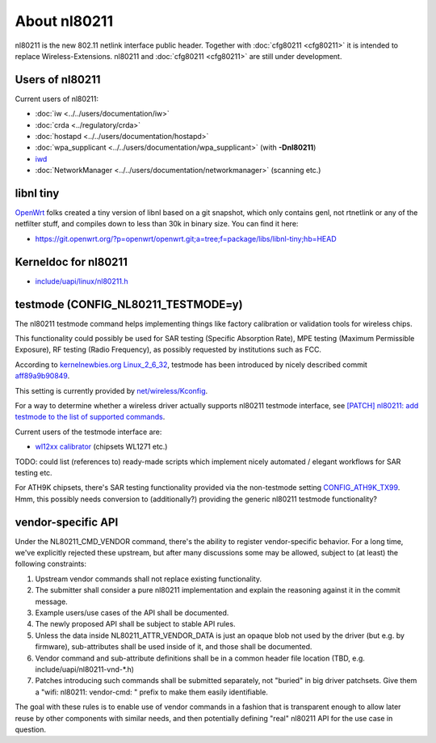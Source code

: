 About nl80211
=============

nl80211 is the new 802.11 netlink interface public header. Together with
:doc:`cfg80211 <cfg80211>` it is intended to replace
Wireless-Extensions. nl80211 and :doc:`cfg80211 <cfg80211>` are still
under development.

Users of nl80211
----------------

Current users of nl80211:

-  :doc:`iw <../../users/documentation/iw>`
-  :doc:`crda <../regulatory/crda>`
-  :doc:`hostapd <../../users/documentation/hostapd>`
-  :doc:`wpa_supplicant <../../users/documentation/wpa_supplicant>` (with **-Dnl80211**)
-  `iwd <https://iwd.wiki.kernel.org/>`__
-  :doc:`NetworkManager <../../users/documentation/networkmanager>` (scanning etc.)

libnl tiny
----------

`OpenWrt <http://openwrt.org/>`__ folks created a tiny version of libnl
based on a git snapshot, which only contains genl, not rtnetlink or any
of the netfilter stuff, and compiles down to less than 30k in binary
size. You can find it here:

* https://git.openwrt.org/?p=openwrt/openwrt.git;a=tree;f=package/libs/libnl-tiny;hb=HEAD

Kerneldoc for nl80211
---------------------

* `include/uapi/linux/nl80211.h <http://git.kernel.org/?p=linux/kernel/git/linville/wireless.git;a=blob;f=include/uapi/linux/nl80211.h;hb=HEAD>`__

testmode (CONFIG_NL80211_TESTMODE=y)
------------------------------------

The nl80211 testmode command helps implementing things like factory
calibration or validation tools for wireless chips.

This functionality could possibly be used for SAR testing (Specific
Absorption Rate), MPE testing (Maximum Permissible Exposure), RF testing
(Radio Frequency), as possibly requested by institutions such as FCC.

According to `kernelnewbies.org Linux_2_6_32
<http://kernelnewbies.org/Linux_2_6_32>`__, testmode has been introduced
by nicely described commit `aff89a9b90849
<http://git.kernel.org/cgit/linux/kernel/git/torvalds/linux.git/commit/?id=aff89a9b9084931e51b89d8f3ee3c547bea6c422>`__.

This setting is currently provided by `net/wireless/Kconfig
<http://git.kernel.org/cgit/linux/kernel/git/torvalds/linux.git/tree/net/wireless/Kconfig>`__.

For a way to determine whether a wireless driver actually supports
nl80211 testmode interface, see `[PATCH] nl80211: add testmode to the
list of supported commands
<http://markmail.org/message/j4nfshv4edn2ga7f>`__.

Current users of the testmode interface are:

* `wl12xx calibrator <http://linuxwireless.sipsolutions.net/en/users/Drivers/wl12xx/calibrator/>`__ (chipsets WL1271 etc.)

TODO: could list (references to) ready-made scripts which implement nicely automated / elegant workflows for SAR testing etc.

For ATH9K chipsets, there's SAR testing functionality provided via the
non-testmode setting `CONFIG_ATH9K_TX99
<http://git.kernel.org/cgit/linux/kernel/git/torvalds/linux.git/tree/drivers/net/wireless/ath/ath9k/Kconfig>`__.
Hmm, this possibly needs conversion to (additionally?) providing the
generic nl80211 testmode functionality?

vendor-specific API
-------------------

Under the NL80211_CMD_VENDOR command, there's the ability to register
vendor-specific behavior. For a long time, we've explicitly rejected
these upstream, but after many discussions some may be allowed, subject
to (at least) the following constraints:

#. Upstream vendor commands shall not replace existing functionality.
#. The submitter shall consider a pure nl80211 implementation and
   explain the reasoning against it in the commit message.
#. Example users/use cases of the API shall be documented.
#. The newly proposed API shall be subject to stable API rules.
#. Unless the data inside NL80211_ATTR_VENDOR_DATA is just an opaque
   blob not used by the driver (but e.g. by firmware), sub-attributes
   shall be used inside of it, and those shall be documented.
#. Vendor command and sub-attribute definitions shall be in a common
   header file location (TBD, e.g. include/uapi/nl80211-vnd-\*.h)
#. Patches introducing such commands shall be submitted separately, not
   "buried" in big driver patchsets. Give them a "wifi: nl80211:
   vendor-cmd: " prefix to make them easily identifiable.

The goal with these rules is to enable use of vendor commands in a
fashion that is transparent enough to allow later reuse by other
components with similar needs, and then potentially defining "real"
nl80211 API for the use case in question.

